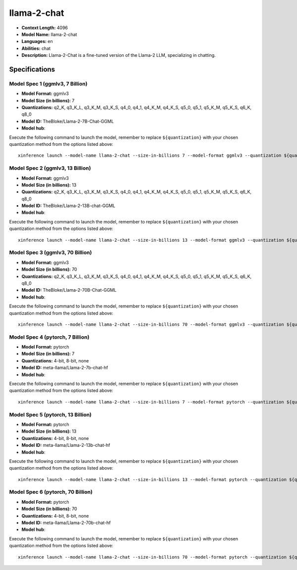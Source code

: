 .. _models_llm_llama-2-chat:

========================================
llama-2-chat
========================================

- **Context Length:** 4096
- **Model Name:** llama-2-chat
- **Languages:** en
- **Abilities:** chat
- **Description:** Llama-2-Chat is a fine-tuned version of the Llama-2 LLM, specializing in chatting.

Specifications
^^^^^^^^^^^^^^


Model Spec 1 (ggmlv3, 7 Billion)
++++++++++++++++++++++++++++++++++++++++

- **Model Format:** ggmlv3
- **Model Size (in billions):** 7
- **Quantizations:** q2_K, q3_K_L, q3_K_M, q3_K_S, q4_0, q4_1, q4_K_M, q4_K_S, q5_0, q5_1, q5_K_M, q5_K_S, q6_K, q8_0
- **Model ID:** TheBloke/Llama-2-7B-Chat-GGML
- **Model hub**: 

Execute the following command to launch the model, remember to replace ``${quantization}`` with your
chosen quantization method from the options listed above::

   xinference launch --model-name llama-2-chat --size-in-billions 7 --model-format ggmlv3 --quantization ${quantization}


Model Spec 2 (ggmlv3, 13 Billion)
++++++++++++++++++++++++++++++++++++++++

- **Model Format:** ggmlv3
- **Model Size (in billions):** 13
- **Quantizations:** q2_K, q3_K_L, q3_K_M, q3_K_S, q4_0, q4_1, q4_K_M, q4_K_S, q5_0, q5_1, q5_K_M, q5_K_S, q6_K, q8_0
- **Model ID:** TheBloke/Llama-2-13B-chat-GGML
- **Model hub**: 

Execute the following command to launch the model, remember to replace ``${quantization}`` with your
chosen quantization method from the options listed above::

   xinference launch --model-name llama-2-chat --size-in-billions 13 --model-format ggmlv3 --quantization ${quantization}


Model Spec 3 (ggmlv3, 70 Billion)
++++++++++++++++++++++++++++++++++++++++

- **Model Format:** ggmlv3
- **Model Size (in billions):** 70
- **Quantizations:** q2_K, q3_K_L, q3_K_M, q3_K_S, q4_0, q4_1, q4_K_M, q4_K_S, q5_0, q5_1, q5_K_M, q5_K_S, q6_K, q8_0
- **Model ID:** TheBloke/Llama-2-70B-Chat-GGML
- **Model hub**: 

Execute the following command to launch the model, remember to replace ``${quantization}`` with your
chosen quantization method from the options listed above::

   xinference launch --model-name llama-2-chat --size-in-billions 70 --model-format ggmlv3 --quantization ${quantization}


Model Spec 4 (pytorch, 7 Billion)
++++++++++++++++++++++++++++++++++++++++

- **Model Format:** pytorch
- **Model Size (in billions):** 7
- **Quantizations:** 4-bit, 8-bit, none
- **Model ID:** meta-llama/Llama-2-7b-chat-hf
- **Model hub**: 

Execute the following command to launch the model, remember to replace ``${quantization}`` with your
chosen quantization method from the options listed above::

   xinference launch --model-name llama-2-chat --size-in-billions 7 --model-format pytorch --quantization ${quantization}


Model Spec 5 (pytorch, 13 Billion)
++++++++++++++++++++++++++++++++++++++++

- **Model Format:** pytorch
- **Model Size (in billions):** 13
- **Quantizations:** 4-bit, 8-bit, none
- **Model ID:** meta-llama/Llama-2-13b-chat-hf
- **Model hub**: 

Execute the following command to launch the model, remember to replace ``${quantization}`` with your
chosen quantization method from the options listed above::

   xinference launch --model-name llama-2-chat --size-in-billions 13 --model-format pytorch --quantization ${quantization}


Model Spec 6 (pytorch, 70 Billion)
++++++++++++++++++++++++++++++++++++++++

- **Model Format:** pytorch
- **Model Size (in billions):** 70
- **Quantizations:** 4-bit, 8-bit, none
- **Model ID:** meta-llama/Llama-2-70b-chat-hf
- **Model hub**: 

Execute the following command to launch the model, remember to replace ``${quantization}`` with your
chosen quantization method from the options listed above::

   xinference launch --model-name llama-2-chat --size-in-billions 70 --model-format pytorch --quantization ${quantization}

